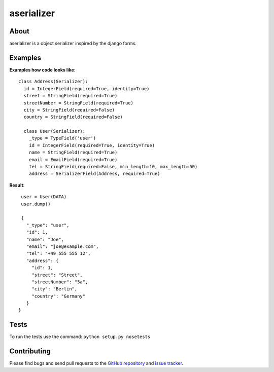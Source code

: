 ===========
aserializer
===========

About
=====

aserializer is a object serializer inspired by the django forms.


Examples
========
**Examples how code looks like**::

  class Address(Serializer):
    id = IntegerField(required=True, identity=True)
    street = StringField(required=True)
    streetNumber = StringField(required=True)
    city = StringField(required=False)
    country = StringField(required=False)

    class User(Serializer):
      _type = TypeField('user')
      id = IntegerField(required=True, identity=True)
      name = StringField(required=True)
      email = EmailField(required=True)
      tel = StringField(required=False, min_length=10, max_length=50)
      address = SerializerField(Address, required=True)


**Result**::

  user = User(DATA)
  user.dump()

  {
    "_type": "user",
    "id": 1,
    "name": "Joe",
    "email": "joe@example.com",
    "tel": "+49 555 555 12",
    "address": {
      "id": 1,
      "street": "Street",
      "streetNumber": "5a",
      "city": "Berlin",
      "country": "Germany"
    }
 }


Tests
=====
To run the tests use the command: ``python setup.py nosetests``


Contributing
============

Please find bugs and send pull requests to the `GitHub repository`_ and `issue tracker`_.

.. _GitHub repository: https://github.com/onyg/aserializer
.. _issue tracker: https://github.com/onyg/aserializer/issues